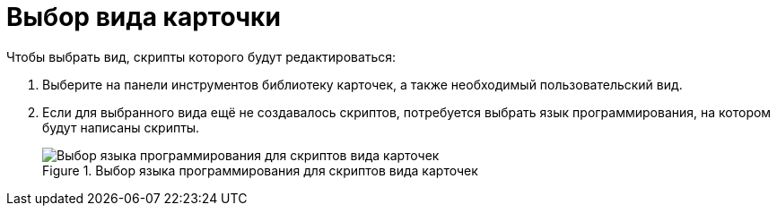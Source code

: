 = Выбор вида карточки

.Чтобы выбрать вид, скрипты которого будут редактироваться:
. Выберите на панели инструментов библиотеку карточек, а также необходимый пользовательский вид.
. Если для выбранного вида ещё не создавалось скриптов, потребуется выбрать язык программирования, на котором будут написаны скрипты.
+
.Выбор языка программирования для скриптов вида карточек
image::select-language.png[Выбор языка программирования для скриптов вида карточек]

